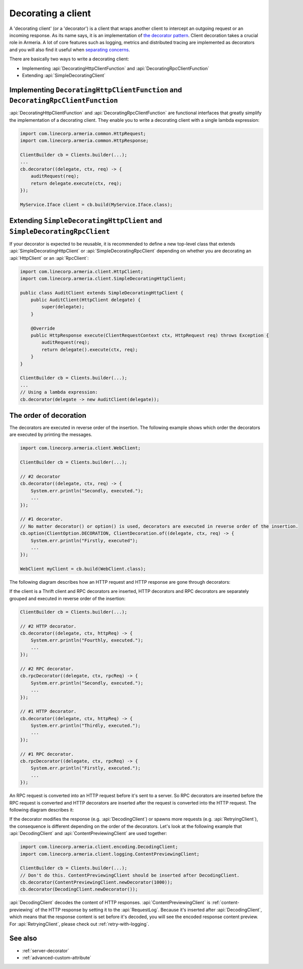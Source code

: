 .. _separating concerns: https://en.wikipedia.org/wiki/Separation_of_concerns
.. _the decorator pattern: https://en.wikipedia.org/wiki/Decorator_pattern

.. _client-decorator:

Decorating a client
===================

A 'decorating client' (or a 'decorator') is a client that wraps another client to intercept an outgoing
request or an incoming response. As its name says, it is an implementation of `the decorator pattern`_.
Client decoration takes a crucial role in Armeria. A lot of core features such as logging, metrics and
distributed tracing are implemented as decorators and you will also find it useful when `separating concerns`_.

There are basically two ways to write a decorating client:

- Implementing :api:`DecoratingHttpClientFunction` and :api:`DecoratingRpcClientFunction`
- Extending :api:`SimpleDecoratingClient`


Implementing ``DecoratingHttpClientFunction`` and ``DecoratingRpcClientFunction``
---------------------------------------------------------------------------------

:api:`DecoratingHttpClientFunction` and :api:`DecoratingRpcClientFunction` are functional interfaces that
greatly simplify the implementation of a decorating client.
They enable you to write a decorating client with a single lambda expression:

.. code-block:: java

    import com.linecorp.armeria.common.HttpRequest;
    import com.linecorp.armeria.common.HttpResponse;

    ClientBuilder cb = Clients.builder(...);
    ...
    cb.decorator((delegate, ctx, req) -> {
        auditRequest(req);
        return delegate.execute(ctx, req);
    });

    MyService.Iface client = cb.build(MyService.Iface.class);

Extending ``SimpleDecoratingHttpClient`` and ``SimpleDecoratingRpcClient``
--------------------------------------------------------------------------

If your decorator is expected to be reusable, it is recommended to define a new top-level class that extends
:api:`SimpleDecoratingHttpClient` or :api:`SimpleDecoratingRpcClient` depending on whether you are decorating an
:api:`HttpClient` or an :api:`RpcClient`:

.. code-block:: java

    import com.linecorp.armeria.client.HttpClient;
    import com.linecorp.armeria.client.SimpleDecoratingHttpClient;

    public class AuditClient extends SimpleDecoratingHttpClient {
        public AuditClient(HttpClient delegate) {
            super(delegate);
        }

        @Override
        public HttpResponse execute(ClientRequestContext ctx, HttpRequest req) throws Exception {
            auditRequest(req);
            return delegate().execute(ctx, req);
        }
    }

    ClientBuilder cb = Clients.builder(...);
    ...
    // Using a lambda expression:
    cb.decorator(delegate -> new AuditClient(delegate));

The order of decoration
-----------------------

The decorators are executed in reverse order of the insertion. The following example shows which order
the decorators are executed by printing the messages.

.. code-block:: java

    import com.linecorp.armeria.client.WebClient;

    ClientBuilder cb = Clients.builder(...);

    // #2 decorator
    cb.decorator((delegate, ctx, req) -> {
        System.err.println("Secondly, executed.");
        ...
    });

    // #1 decorator.
    // No matter decorator() or option() is used, decorators are executed in reverse order of the insertion.
    cb.option(ClientOption.DECORATION, ClientDecoration.of((delegate, ctx, req) -> {
        System.err.println("Firstly, executed");
        ...
    });

    WebClient myClient = cb.build(WebClient.class);

The following diagram describes how an HTTP request and HTTP response are gone through decorators:

.. uml::

    @startditaa
    +-----------+  req  +-----------+  req  +-----------+  req  +------------------+    req    +--------------+
    |           |------>|           |------>|           |------>|                  |---------->|              |
    | WebClient |       | #1        |       | #2        |       | Armeria          |           |    Server    |
    |           |  res  | decorator |  res  | decorator |  res  | Netwokring Layer |    res    |              |
    |           |<------|           |<------|           |<------|                  |<----------|              |
    +-----------+       +-----------+       +-----------+       +------------------+           +--------------+
    @endditaa

If the client is a Thrift client and RPC decorators are inserted, HTTP decorators and RPC decorators are
separately grouped and executed in reverse order of the insertion:

.. code-block:: java

    ClientBuilder cb = Clients.builder(...);

    // #2 HTTP decorator.
    cb.decorator((delegate, ctx, httpReq) -> {
        System.err.println("Fourthly, executed.");
        ...
    });

    // #2 RPC decorator.
    cb.rpcDecorator((delegate, ctx, rpcReq) -> {
        System.err.println("Secondly, executed.");
        ...
    });

    // #1 HTTP decorator.
    cb.decorator((delegate, ctx, httpReq) -> {
        System.err.println("Thirdly, executed.");
        ...
    });

    // #1 RPC decorator.
    cb.rpcDecorator((delegate, ctx, rpcReq) -> {
        System.err.println("Firstly, executed.");
        ...
    });

An RPC request is converted into an HTTP request before it's sent to a server.
So RPC decorators are inserted before the RPC request is converted and HTTP decorators are inserted after the
request is converted into the HTTP request. The following diagram describes it:

.. uml::

    @startditaa
    +--------+ req +-----------+ req +-----------+                     +-----------+ req +-----------+
    |        |---->|           |---->|           |---> RPC to HTTP --->|           |---->|           |----=->
    | Thrift |     | #1 RPC    |     | #2 RPC    |                     | #1 HTTP   |     | #2 HTTP   |
    | Client | res | decorator | res | decorator |                     | decorator | res | decorator |
    |        |<----|           |<----|           |<--- HTTP to RPC <---|           |<----|           |<-=----
    +--------+     +-----------+     +-----------+                     +-----------+     +-----------+
    @endditaa

If the decorator modifies the response (e.g. :api:`DecodingClient`) or spawns more requests
(e.g. :api:`RetryingClient`), the consequence is different depending on the order of the decorators.
Let's look at the following example that :api:`DecodingClient` and :api:`ContentPreviewingClient`
are used together:

.. code-block:: java

    import com.linecorp.armeria.client.encoding.DecodingClient;
    import com.linecorp.armeria.client.logging.ContentPreviewingClient;

    ClientBuilder cb = Clients.builder(...);
    // Don't do this. ContentPreviewingClient should be inserted after DecodingClient.
    cb.decorator(ContentPreviewingClient.newDecorator(1000));
    cb.decorator(DecodingClient.newDecorator());

:api:`DecodingClient` decodes the content of HTTP responses.
:api:`ContentPreviewingClient` is :ref:`content-previewing` of the HTTP response by setting it to the
:api:`RequestLog`. Because it's inserted after :api:`DecodingClient`, which means that the response content
is set before it's decoded, you will see the encoded response content preview.
For :api:`RetryingClient`, please check out :ref:`retry-with-logging`.

See also
--------

- :ref:`server-decorator`
- :ref:`advanced-custom-attribute`
